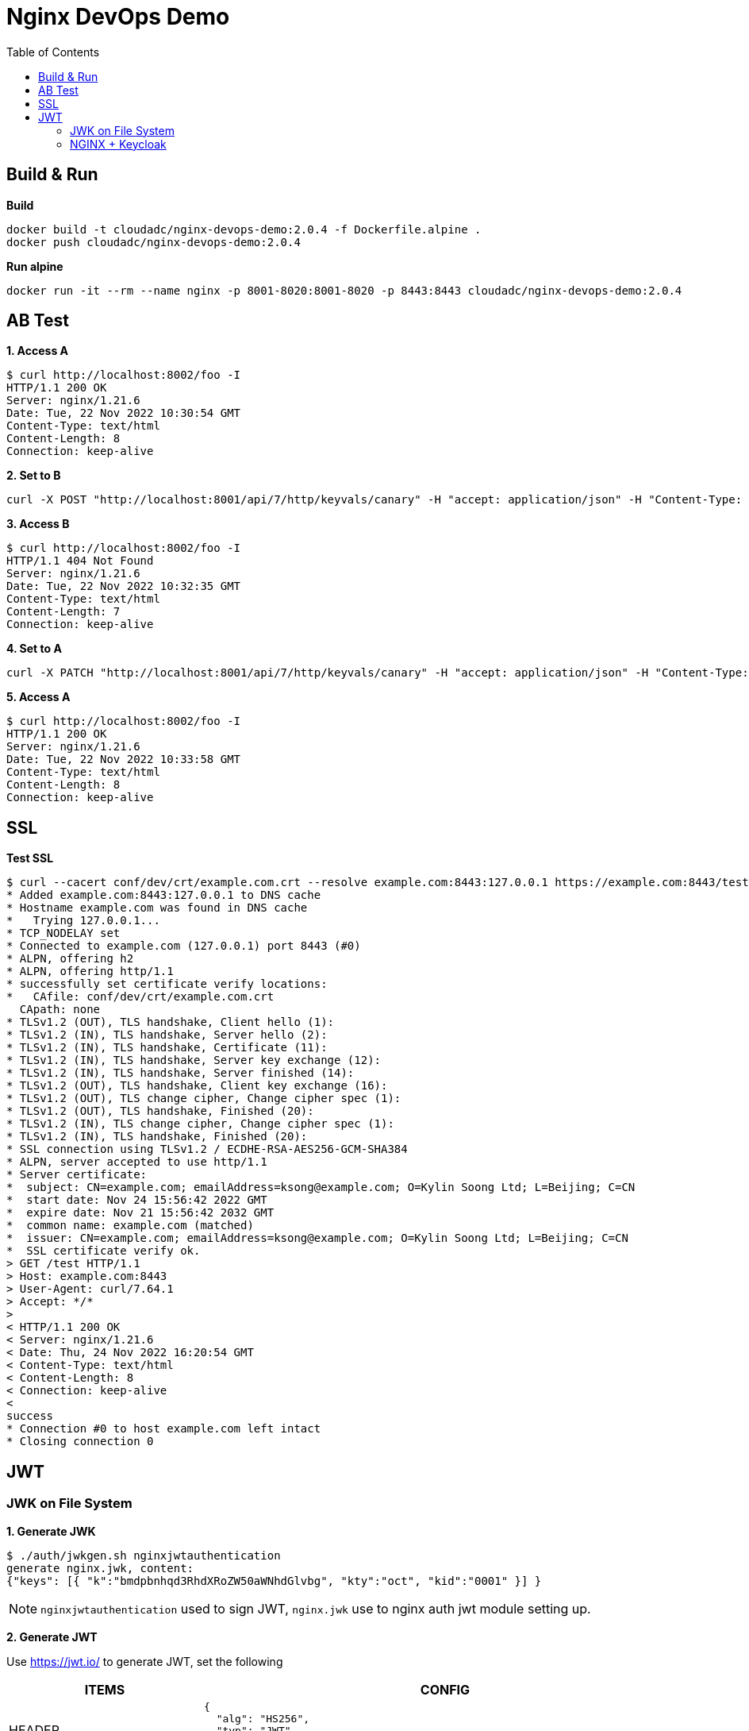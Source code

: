 = Nginx DevOps Demo
:toc: manual

== Build & Run

[source, bash]
.*Build*
----
docker build -t cloudadc/nginx-devops-demo:2.0.4 -f Dockerfile.alpine .
docker push cloudadc/nginx-devops-demo:2.0.4
----

[source, bash]
.*Run alpine*
----
docker run -it --rm --name nginx -p 8001-8020:8001-8020 -p 8443:8443 cloudadc/nginx-devops-demo:2.0.4
----

== AB Test

[source, bash]
.*1. Access A*
----
$ curl http://localhost:8002/foo -I
HTTP/1.1 200 OK
Server: nginx/1.21.6
Date: Tue, 22 Nov 2022 10:30:54 GMT
Content-Type: text/html
Content-Length: 8
Connection: keep-alive
----

[source, bash]
.*2. Set to B*
----
curl -X POST "http://localhost:8001/api/7/http/keyvals/canary" -H "accept: application/json" -H "Content-Type: application/json" -d "{ \"abswitch\": \"1\"}"
----

[source, bash]
.*3. Access B*
----
$ curl http://localhost:8002/foo -I
HTTP/1.1 404 Not Found
Server: nginx/1.21.6
Date: Tue, 22 Nov 2022 10:32:35 GMT
Content-Type: text/html
Content-Length: 7
Connection: keep-alive
----

[source, bash]
.*4. Set to A*
----
curl -X PATCH "http://localhost:8001/api/7/http/keyvals/canary" -H "accept: application/json" -H "Content-Type: application/json" -d "{ \"abswitch\": \"0\"}"
----

[source, bash]
.*5. Access A*
----
$ curl http://localhost:8002/foo -I
HTTP/1.1 200 OK
Server: nginx/1.21.6
Date: Tue, 22 Nov 2022 10:33:58 GMT
Content-Type: text/html
Content-Length: 8
Connection: keep-alive
----

== SSL

[source, bash]
.*Test SSL*
----
$ curl --cacert conf/dev/crt/example.com.crt --resolve example.com:8443:127.0.0.1 https://example.com:8443/test -v
* Added example.com:8443:127.0.0.1 to DNS cache
* Hostname example.com was found in DNS cache
*   Trying 127.0.0.1...
* TCP_NODELAY set
* Connected to example.com (127.0.0.1) port 8443 (#0)
* ALPN, offering h2
* ALPN, offering http/1.1
* successfully set certificate verify locations:
*   CAfile: conf/dev/crt/example.com.crt
  CApath: none
* TLSv1.2 (OUT), TLS handshake, Client hello (1):
* TLSv1.2 (IN), TLS handshake, Server hello (2):
* TLSv1.2 (IN), TLS handshake, Certificate (11):
* TLSv1.2 (IN), TLS handshake, Server key exchange (12):
* TLSv1.2 (IN), TLS handshake, Server finished (14):
* TLSv1.2 (OUT), TLS handshake, Client key exchange (16):
* TLSv1.2 (OUT), TLS change cipher, Change cipher spec (1):
* TLSv1.2 (OUT), TLS handshake, Finished (20):
* TLSv1.2 (IN), TLS change cipher, Change cipher spec (1):
* TLSv1.2 (IN), TLS handshake, Finished (20):
* SSL connection using TLSv1.2 / ECDHE-RSA-AES256-GCM-SHA384
* ALPN, server accepted to use http/1.1
* Server certificate:
*  subject: CN=example.com; emailAddress=ksong@example.com; O=Kylin Soong Ltd; L=Beijing; C=CN
*  start date: Nov 24 15:56:42 2022 GMT
*  expire date: Nov 21 15:56:42 2032 GMT
*  common name: example.com (matched)
*  issuer: CN=example.com; emailAddress=ksong@example.com; O=Kylin Soong Ltd; L=Beijing; C=CN
*  SSL certificate verify ok.
> GET /test HTTP/1.1
> Host: example.com:8443
> User-Agent: curl/7.64.1
> Accept: */*
> 
< HTTP/1.1 200 OK
< Server: nginx/1.21.6
< Date: Thu, 24 Nov 2022 16:20:54 GMT
< Content-Type: text/html
< Content-Length: 8
< Connection: keep-alive
< 
success
* Connection #0 to host example.com left intact
* Closing connection 0
----

== JWT

=== JWK on File System

[source, bash]
.*1. Generate JWK*
----
$ ./auth/jwkgen.sh nginxjwtauthentication
generate nginx.jwk, content:
{"keys": [{ "k":"bmdpbnhqd3RhdXRoZW50aWNhdGlvbg", "kty":"oct", "kid":"0001" }] }
----

NOTE: `nginxjwtauthentication` used to sign JWT, `nginx.jwk` use to nginx auth jwt module setting up. 

*2. Generate JWT*

Use https://jwt.io/ to generate JWT, set the following 

[cols="2,5a"]
|===
|ITEMS |CONFIG

|HEADER
|

[source, json]
----
{
  "alg": "HS256",
  "typ": "JWT",
  "kid": "0001"
}
----

|PAYLOAD
|

[source, json]
----
{
  "sub": "NGINX TEST",
  "name": "NGINX JWT Authentication",
  "iss": "Kylin SONG",
  "iat": 1670130127,
  "exp": 1790130127
}
----

|SIGNATURE
|Replace `your-256-bit-secret` with `nginxjwtauthentication` which used in generate JWK, keep the other as default.

|===

image:auth/gen-jwt-via-jwk.png[]

[source, bash]
.*3. Test*
----
$ curl -H "Authorization: Bearer `cat auth/nginx.jwt`" http://127.0.0.1:8003/test 
success
----

NOTE: If the above test hit 401, invalid token, place use the Step 2 to re geneate a token.

=== NGINX + Keycloak
 
[source, bash]
.*1. Start Keycloak*
----
docker run -p 8080:8080 -e KEYCLOAK_ADMIN=admin -e KEYCLOAK_ADMIN_PASSWORD=admin quay.io/keycloak/keycloak:20.0.1 start-dev
docker run -p 8080:8080 --name keycloak -e KEYCLOAK_ADMIN=admin -e KEYCLOAK_ADMIN_PASSWORD=admin quay.io/keycloak/keycloak:20.0.1 start-dev
----

*2. Create Realm via import from file*

* Login into Keycloak http://10.1.10.1:8080/admin/
* Import `idp.json` as below

image:auth/nginx-idp-jwt.png[]

[source, bash]
.*3. Overview key API*
----
$ for i in authorization_endpoint jwks_uri token_endpoint ; do curl -s http://10.1.10.1:8080/realms/IDP/.well-known/openid-configuration | jq .$i ; done
"http://10.1.10.1:8080/realms/IDP/protocol/openid-connect/auth"
"http://10.1.10.1:8080/realms/IDP/protocol/openid-connect/certs"
"http://10.1.10.1:8080/realms/IDP/protocol/openid-connect/token"
----

*4. Extract Client Secret*

image:auth/nginx-idp-client-secrets.png[]

[source, bash]
.*5. Create Configuration*
----
git clone https://github.com/nginxinc/nginx-openid-connect
cd nginx-openid-connect
/configure.sh -k request -s yOXgfxc4QMBGhFtjP8tdr7ldzSKmA8lp -h nginx.test.com http://10.1.10.1:8080/realms/IDP/.well-known/openid-configuration
----

NOTE: `yOXgfxc4QMBGhFtjP8tdr7ldzSKmA8lp` is the client secrets, this will genrate 4 files: `frontend.conf`, `openid_connect_configuration.conf`, `openid_connect.server_conf`, `openid_connect.js` which can be used as a start configuration pages.

[source, bash]
.*6. Overview the openid_connect_configuration.conf*
----
map $host $oidc_authz_endpoint {
    nginx.test.com http://10.1.10.1:8080/realms/IDP/protocol/openid-connect/auth;
    default "http://127.0.0.1:8080/auth/realms/master/protocol/openid-connect/auth";
    #www.example.com "https://my-idp/oauth2/v1/authorize";
}

map $host $oidc_token_endpoint {
    nginx.test.com http://10.1.10.1:8080/realms/IDP/protocol/openid-connect/token;
    default "http://127.0.0.1:8080/auth/realms/master/protocol/openid-connect/token";
}

map $host $oidc_jwt_keyfile {
    nginx.test.com http://10.1.10.1:8080/realms/IDP/protocol/openid-connect/certs;
    default "http://127.0.0.1:8080/auth/realms/master/protocol/openid-connect/certs";
}

map $host $oidc_client {
    nginx.test.com "DMZ-NGINX";
    default "my-client-id";
}

map $host $oidc_client_secret {
    nginx.test.com "yOXgfxc4QMBGhFtjP8tdr7ldzSKmA8lp";
    default "my-client-secret";
}

map $host $oidc_hmac_key {
    nginx.test.com YIs2PYadE+E9smawpjCrN55H;
    # This should be unique for every NGINX instance/cluster
    default "ChangeMe";
}
----

[source, bash]
.*7. Start Docker*
----
docker run -it --rm --name nginx -p 8001-8020:8001-8020 -p 8443:8443 cloudadc/nginx-devops-demo:2.0.4
----

*8. Access http://nginx.test.com:8010/ to test*

image:auth/nginx-idp-test.png[]



[source, bash]
.**
----

----

[source, bash]
.**
----

----
